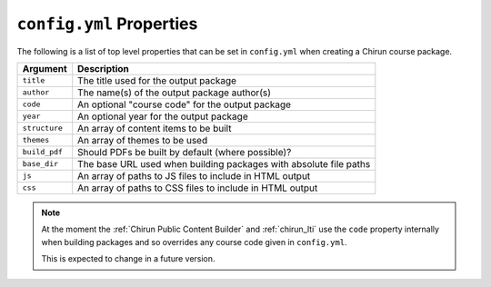 ``config.yml`` Properties
=========================

The following is a list of top level properties that can be set in ``config.yml`` when creating
a Chirun course package.

.. list-table::
   :header-rows: 1

   * - Argument
     - Description
   * - ``title``
     - The title used for the output package
   * - ``author``
     - The name(s) of the output package author(s)
   * - ``code``
     - An optional "course code" for the output package
   * - ``year``
     - An optional year for the output package
   * - ``structure``
     - An array of content items to be built
   * - ``themes``
     - An array of themes to be used
   * - ``build_pdf``
     - Should PDFs be built by default (where possible)?
   * - ``base_dir``
     - The base URL used when building packages with absolute file paths
   * - ``js``
     - An array of paths to JS files to include in HTML output
   * - ``css``
     - An array of paths to CSS files to include in HTML output

.. note::
   At the moment the :ref:`Chirun Public Content Builder` and :ref:`chirun_lti` use the ``code``
   property internally when building packages and so overrides any course code given in ``config.yml``.

   This is expected to change in a future version.
